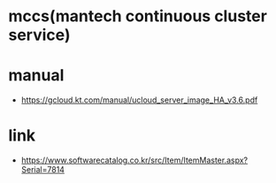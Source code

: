 * mccs(mantech continuous cluster service)

* manual

- https://gcloud.kt.com/manual/ucloud_server_image_HA_v3.6.pdf

* link

- https://www.softwarecatalog.co.kr/src/Item/ItemMaster.aspx?Serial=7814
